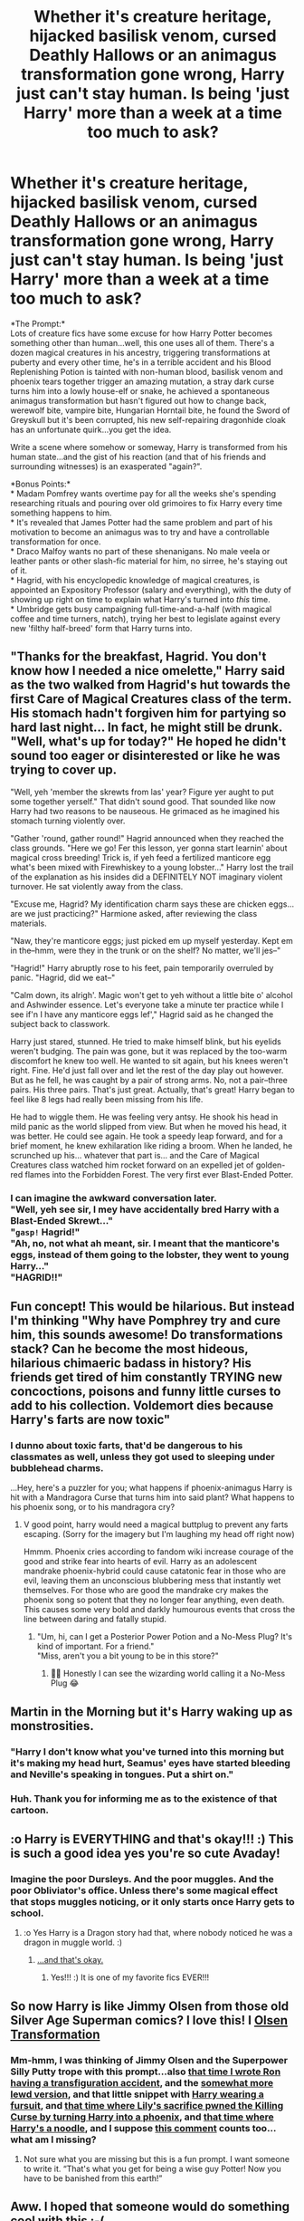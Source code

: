 #+TITLE: Whether it's creature heritage, hijacked basilisk venom, cursed Deathly Hallows or an animagus transformation gone wrong, Harry just can't stay human. Is being 'just Harry' more than a week at a time too much to ask?

* Whether it's creature heritage, hijacked basilisk venom, cursed Deathly Hallows or an animagus transformation gone wrong, Harry just can't stay human. Is being 'just Harry' more than a week at a time too much to ask?
:PROPERTIES:
:Author: Avaday_Daydream
:Score: 133
:DateUnix: 1581639183.0
:DateShort: 2020-Feb-14
:FlairText: Prompt
:END:
*The Prompt:*\\
Lots of creature fics have some excuse for how Harry Potter becomes something other than human...well, this one uses all of them. There's a dozen magical creatures in his ancestry, triggering transformations at puberty and every other time, he's in a terrible accident and his Blood Replenishing Potion is tainted with non-human blood, basilisk venom and phoenix tears together trigger an amazing mutation, a stray dark curse turns him into a lowly house-elf or snake, he achieved a spontaneous animagus transformation but hasn't figured out how to change back, werewolf bite, vampire bite, Hungarian Horntail bite, he found the Sword of Greyskull but it's been corrupted, his new self-repairing dragonhide cloak has an unfortunate quirk...you get the idea.

Write a scene where somehow or someway, Harry is transformed from his human state...and the gist of his reaction (and that of his friends and surrounding witnesses) is an exasperated "again?".

*Bonus Points:*\\
* Madam Pomfrey wants overtime pay for all the weeks she's spending researching rituals and pouring over old grimoires to fix Harry every time something happens to him.\\
* It's revealed that James Potter had the same problem and part of his motivation to become an animagus was to try and have a controllable transformation for once.\\
* Draco Malfoy wants no part of these shenanigans. No male veela or leather pants or other slash-fic material for him, no sirree, he's staying out of it.\\
* Hagrid, with his encyclopedic knowledge of magical creatures, is appointed an Expository Professor (salary and everything), with the duty of showing up right on time to explain what Harry's turned into /this/ time.\\
* Umbridge gets busy campaigning full-time-and-a-half (with magical coffee and time turners, natch), trying her best to legislate against every new 'filthy half-breed' form that Harry turns into.


** "Thanks for the breakfast, Hagrid. You don't know how I needed a nice omelette," Harry said as the two walked from Hagrid's hut towards the first Care of Magical Creatures class of the term. His stomach hadn't forgiven him for partying so hard last night... In fact, he might still be drunk. "Well, what's up for today?" He hoped he didn't sound too eager or disinterested or like he was trying to cover up.

"Well, yeh 'member the skrewts from las' year? Figure yer aught to put some together yerself." That didn't sound good. That sounded like now Harry had two reasons to be nauseous. He grimaced as he imagined his stomach turning violently over.

"Gather 'round, gather round!" Hagrid announced when they reached the class grounds. "Here we go! Fer this lesson, yer gonna start learnin' about magical cross breeding! Trick is, if yeh feed a fertilized manticore egg what's been mixed with Firewhiskey to a young lobster..." Harry lost the trail of the explanation as his insides did a DEFINITELY NOT imaginary violent turnover. He sat violently away from the class.

"Excuse me, Hagrid? My identification charm says these are chicken eggs... are we just practicing?" Harmione asked, after reviewing the class materials.

"Naw, they're manticore eggs; just picked em up myself yesterday. Kept em in the--hmm, were they in the trunk or on the shelf? No matter, we'll jes--"

"Hagrid!" Harry abruptly rose to his feet, pain temporarily overruled by panic. "Hagrid, did we eat--"

"Calm down, its alrigh'. Magic won't get to yeh without a little bite o' alcohol and Ashwinder essence. Let's everyone take a minute ter practice while I see if'n I have any manticore eggs lef'," Hagrid said as he changed the subject back to classwork.

Harry just stared, stunned. He tried to make himself blink, but his eyelids weren't budging. The pain was gone, but it was replaced by the too-warm discomfort he knew too well. He wanted to sit again, but his knees weren't right. Fine. He'd just fall over and let the rest of the day play out however. But as he fell, he was caught by a pair of strong arms. No, not a pair--three pairs. His three pairs. That's just great. Actually, that's great! Harry began to feel like 8 legs had really been missing from his life.

He had to wiggle them. He was feeling very antsy. He shook his head in mild panic as the world slipped from view. But when he moved his head, it was better. He could see again. He took a speedy leap forward, and for a brief moment, he knew exhilaration like riding a broom. When he landed, he scrunched up his... whatever that part is... and the Care of Magical Creatures class watched him rocket forward on an expelled jet of golden-red flames into the Forbidden Forest. The very first ever Blast-Ended Potter.
:PROPERTIES:
:Author: dratnon
:Score: 75
:DateUnix: 1581643507.0
:DateShort: 2020-Feb-14
:END:

*** I can imagine the awkward conversation later.\\
"Well, yeh see sir, I mey have accidentally bred Harry with a Blast-Ended Skrewt..."\\
"~gasp!~ Hagrid!"\\
"Ah, no, not what ah meant, sir. I meant that the manticore's eggs, instead of them going to the lobster, they went to young Harry..."\\
"HAGRID!!"
:PROPERTIES:
:Author: Avaday_Daydream
:Score: 42
:DateUnix: 1581654329.0
:DateShort: 2020-Feb-14
:END:


** Fun concept! This would be hilarious. But instead I'm thinking "Why have Pomphrey try and cure him, this sounds awesome! Do transformations stack? Can he become the most hideous, hilarious chimaeric badass in history? His friends get tired of him constantly TRYING new concoctions, poisons and funny little curses to add to his collection. Voldemort dies because Harry's farts are now toxic"
:PROPERTIES:
:Author: DemandingElm
:Score: 40
:DateUnix: 1581642071.0
:DateShort: 2020-Feb-14
:END:

*** I dunno about toxic farts, that'd be dangerous to his classmates as well, unless they got used to sleeping under bubblehead charms.

...Hey, here's a puzzler for you; what happens if phoenix-animagus Harry is hit with a Mandragora Curse that turns him into said plant? What happens to his phoenix song, or to his mandragora cry?
:PROPERTIES:
:Author: Avaday_Daydream
:Score: 10
:DateUnix: 1581678255.0
:DateShort: 2020-Feb-14
:END:

**** V good point, harry would need a magical buttplug to prevent any farts escaping. (Sorry for the imagery but I'm laughing my head off right now)

Hmmm. Phoenix cries according to fandom wiki increase courage of the good and strike fear into hearts of evil. Harry as an adolescent mandrake phoenix-hybrid could cause catatonic fear in those who are evil, leaving them an unconscious blubbering mess that instantly wet themselves. For those who are good the mandrake cry makes the phoenix song so potent that they no longer fear anything, even death. This causes some very bold and darkly humourous events that cross the line between daring and fatally stupid.
:PROPERTIES:
:Author: DemandingElm
:Score: 6
:DateUnix: 1581679281.0
:DateShort: 2020-Feb-14
:END:

***** "Um, hi, can I get a Posterior Power Potion and a No-Mess Plug? It's kind of important. For a friend."\\
"Miss, aren't you a bit young to be in this store?"
:PROPERTIES:
:Author: Avaday_Daydream
:Score: 5
:DateUnix: 1581714384.0
:DateShort: 2020-Feb-15
:END:

****** 👏👏 Honestly I can see the wizarding world calling it a No-Mess Plug 😂
:PROPERTIES:
:Author: DemandingElm
:Score: 3
:DateUnix: 1581714600.0
:DateShort: 2020-Feb-15
:END:


** Martin in the Morning but it's Harry waking up as monstrosities.
:PROPERTIES:
:Author: Slightly_Too_Heavy
:Score: 14
:DateUnix: 1581642287.0
:DateShort: 2020-Feb-14
:END:

*** "Harry I don't know what you've turned into this morning but it's making my head hurt, Seamus' eyes have started bleeding and Neville's speaking in tongues. Put a shirt on."
:PROPERTIES:
:Author: SaberToothedRock
:Score: 21
:DateUnix: 1581643925.0
:DateShort: 2020-Feb-14
:END:


*** Huh. Thank you for informing me as to the existence of that cartoon.
:PROPERTIES:
:Author: Avaday_Daydream
:Score: 2
:DateUnix: 1581654440.0
:DateShort: 2020-Feb-14
:END:


** :o Harry is EVERYTHING and that's okay!!! :) This is such a good idea yes you're so cute Avaday!
:PROPERTIES:
:Score: 7
:DateUnix: 1581647261.0
:DateShort: 2020-Feb-14
:END:

*** Imagine the poor Dursleys. And the poor muggles. And the poor Obliviator's office. Unless there's some magical effect that stops muggles noticing, or it only starts once Harry gets to school.
:PROPERTIES:
:Author: Avaday_Daydream
:Score: 6
:DateUnix: 1581654793.0
:DateShort: 2020-Feb-14
:END:

**** :o Yes Harry is a Dragon story had that, where nobody noticed he was a dragon in muggle world. :)
:PROPERTIES:
:Score: 4
:DateUnix: 1581655321.0
:DateShort: 2020-Feb-14
:END:

***** [[https://forums.spacebattles.com/threads/harry-is-a-dragon-and-thats-okay-hp-au-crack.731548/][...and that's okay.]]
:PROPERTIES:
:Author: BeardInTheDark
:Score: 6
:DateUnix: 1581667380.0
:DateShort: 2020-Feb-14
:END:

****** Yes!!! :) It is one of my favorite fics EVER!!!
:PROPERTIES:
:Score: 4
:DateUnix: 1581667789.0
:DateShort: 2020-Feb-14
:END:


** So now Harry is like Jimmy Olsen from those old Silver Age Superman comics? I love this! I [[https://dc.fandom.com/wiki/Amazing_Transformations_of_Jimmy_Olsen_%28Collected%29][Olsen Transformation]]
:PROPERTIES:
:Author: captainofthelosers19
:Score: 2
:DateUnix: 1581674756.0
:DateShort: 2020-Feb-14
:END:

*** Mm-hmm, I was thinking of Jimmy Olsen and the Superpower Silly Putty trope with this prompt...also [[https://www.reddit.com/r/HPfanfiction/comments/8amo7b/ronald_bilius_weasley_anagrams_to_i_droll_anubis/][that time I wrote Ron having a transfiguration accident]], and the [[https://www.reddit.com/r/HPfanfiction/comments/b2s7dq/what_are_your_favorite_fics_where_harry_or_anyone/eiv0gaw/][somewhat more lewd version]], and that little snippet with [[https://www.reddit.com/r/HPfanfiction/comments/7sndbo/what_type_of_cloak_do_you_think_would_be_more/dt6qrja/][Harry wearing a fursuit]], and [[https://www.reddit.com/r/HPfanfiction/comments/86v0av/feral_harry/dw8brzh/][that time where Lily's sacrifice pwned the Killing Curse by turning Harry into a phoenix]], and [[https://www.reddit.com/r/HPfanfiction/comments/6a1ukl/pasta_of_death/][that time where Harry's a noodle]], and I suppose [[https://www.reddit.com/r/HPfanfiction/comments/coybju/indyharrys_attempts_to_power_himself_up_backfire/][this comment]] counts too...what am I missing?
:PROPERTIES:
:Author: Avaday_Daydream
:Score: 3
:DateUnix: 1581678059.0
:DateShort: 2020-Feb-14
:END:

**** Not sure what you are missing but this is a fun prompt. I want someone to write it. “That's what you get for being a wise guy Potter! Now you have to be banished from this earth!”
:PROPERTIES:
:Author: captainofthelosers19
:Score: 2
:DateUnix: 1581678215.0
:DateShort: 2020-Feb-14
:END:


** Aww. I hoped that someone would do something cool with this :-(
:PROPERTIES:
:Author: piletorn
:Score: 1
:DateUnix: 1585923159.0
:DateShort: 2020-Apr-03
:END:


** Well this was a letdown back to the filth everyone.
:PROPERTIES:
:Author: MajicReno
:Score: 1
:DateUnix: 1586570051.0
:DateShort: 2020-Apr-11
:END:


** RemindMe! 1 month
:PROPERTIES:
:Author: Yeknomerif
:Score: 1
:DateUnix: 1581646494.0
:DateShort: 2020-Feb-14
:END:

*** RemindMe! 1 month
:PROPERTIES:
:Author: piletorn
:Score: 2
:DateUnix: 1581667417.0
:DateShort: 2020-Feb-14
:END:


*** I will be messaging you in 28 days on [[http://www.wolframalpha.com/input/?i=2020-03-14%2002:14:54%20UTC%20To%20Local%20Time][*2020-03-14 02:14:54 UTC*]] to remind you of [[https://np.reddit.com/r/HPfanfiction/comments/f3jllc/whether_its_creature_heritage_hijacked_basilisk/fhjhpq1/?context=3][*this link*]]

[[https://np.reddit.com/message/compose/?to=RemindMeBot&subject=Reminder&message=%5Bhttps%3A%2F%2Fwww.reddit.com%2Fr%2FHPfanfiction%2Fcomments%2Ff3jllc%2Fwhether_its_creature_heritage_hijacked_basilisk%2Ffhjhpq1%2F%5D%0A%0ARemindMe%21%202020-03-14%2002%3A14%3A54%20UTC][*7 OTHERS CLICKED THIS LINK*]] to send a PM to also be reminded and to reduce spam.

^{Parent commenter can} [[https://np.reddit.com/message/compose/?to=RemindMeBot&subject=Delete%20Comment&message=Delete%21%20f3jllc][^{delete this message to hide from others.}]]

--------------

[[https://np.reddit.com/r/RemindMeBot/comments/e1bko7/remindmebot_info_v21/][^{Info}]]

[[https://np.reddit.com/message/compose/?to=RemindMeBot&subject=Reminder&message=%5BLink%20or%20message%20inside%20square%20brackets%5D%0A%0ARemindMe%21%20Time%20period%20here][^{Custom}]]
[[https://np.reddit.com/message/compose/?to=RemindMeBot&subject=List%20Of%20Reminders&message=MyReminders%21][^{Your Reminders}]]
[[https://np.reddit.com/message/compose/?to=Watchful1&subject=RemindMeBot%20Feedback][^{Feedback}]]
:PROPERTIES:
:Author: RemindMeBot
:Score: 1
:DateUnix: 1581648844.0
:DateShort: 2020-Feb-14
:END:
